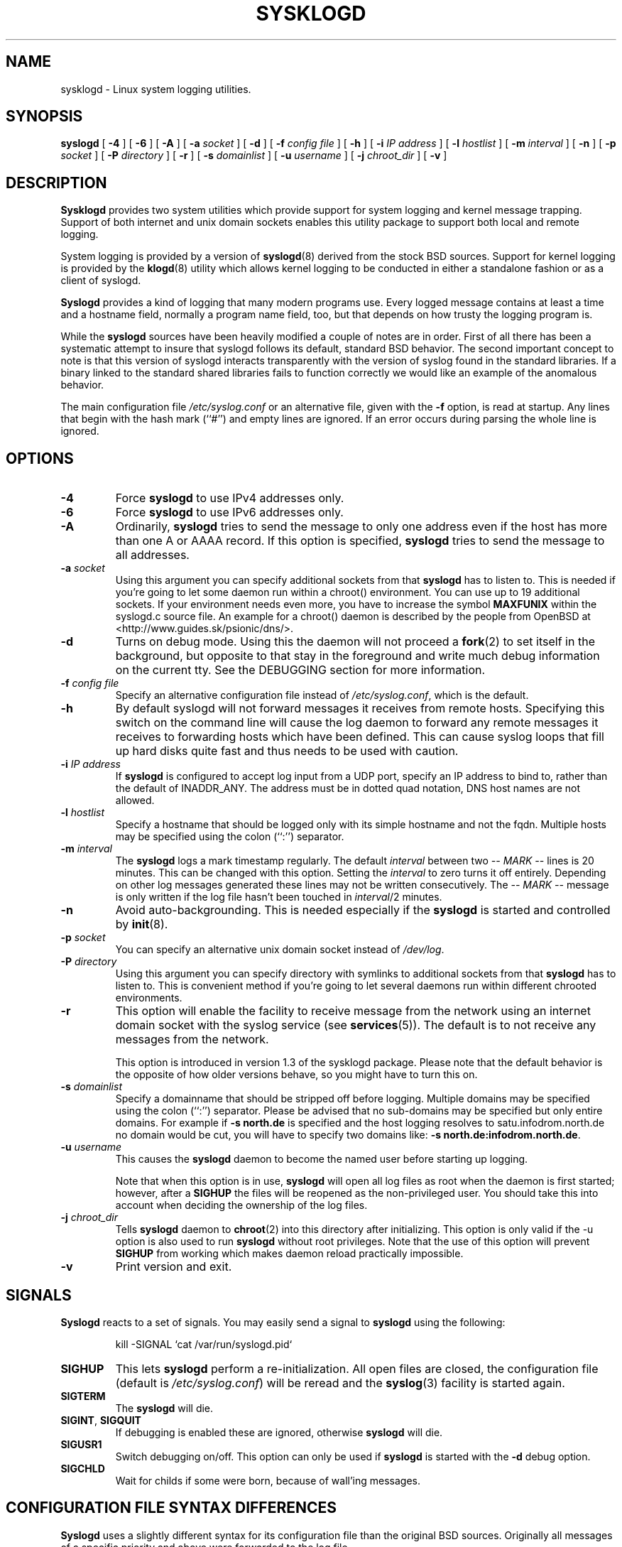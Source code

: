 .\" Copyright 1994 Dr. Greg Wettstein, Enjellic Systems Development.
.\" Copyright 2004,6-8 Martin Schulze <joey@infodrom.org>
.\" May be distributed under the GNU General Public License
.\"
.TH SYSKLOGD 8 "11 May 2008" "Version 1.5" "Linux System Administration"
.SH NAME
sysklogd \- Linux system logging utilities.
.SH SYNOPSIS
.B syslogd
.RB [ " \-4" " ] [ " \-6 " ] [ " \-A " ]"
.RB [ " \-a "
.I socket
]
.RB [ " \-d " ]
.RB [ " \-f "
.I config file
]
.RB [ " \-h " ] 
.RB [ " \-i "
.I IP address
]
.RB [ " \-l "
.I hostlist
]
.RB [ " \-m "
.I interval
] 
.RB [ " \-n " ]
.RB [ " \-p"
.IB socket 
]
.RB [ " \-P "
.I directory
]
.RB [ " \-r " ]
.RB [ " \-s "
.I domainlist
]
.RB [ " \-u"
.IB username
]
.RB [ " \-j "
.I chroot_dir
]
.RB [ " \-v " ]
.SH DESCRIPTION
.B Sysklogd
provides two system utilities which provide support for
system logging and kernel message trapping.  Support of both internet and
unix domain sockets enables this utility package to support both local
and remote logging.

System logging is provided by a version of 
.BR syslogd (8)
derived from the
stock BSD sources.  Support for kernel logging is provided by the
.BR klogd (8)
utility which allows kernel logging to be conducted in either a
standalone fashion or as a client of syslogd.

.B Syslogd
provides a kind of logging that many modern programs use.  Every logged
message contains at least a time and a hostname field, normally a
program name field, too, but that depends on how trusty the logging
program is.

While the
.B syslogd
sources have been heavily modified a couple of notes
are in order.  First of all there has been a systematic attempt to
insure that syslogd follows its default, standard BSD behavior.
The second important concept to note is that this version of syslogd
interacts transparently with the version of syslog found in the
standard libraries.  If a binary linked to the standard shared
libraries fails to function correctly we would like an example of the
anomalous behavior.

The main configuration file
.I /etc/syslog.conf
or an alternative file, given with the 
.B "\-f"
option, is read at startup.  Any lines that begin with the hash mark
(``#'') and empty lines are ignored.  If an error occurs during parsing
the whole line is ignored.
.SH OPTIONS
.TP
.B "\-4"
Force
.B syslogd
to use IPv4 addresses only.
.TP
.B "\-6"
Force
.B syslogd
to use IPv6 addresses only.
.TP
.B "\-A"
Ordinarily,
.B syslogd
tries to send the message to only one address even if the host has
more than one A or AAAA record.  If this option is specified,
.B syslogd
tries to send the message to all addresses.
.TP
.BI "\-a " "socket"
Using this argument you can specify additional sockets from that
.B syslogd
has to listen to.  This is needed if you're going to let some daemon
run within a chroot() environment.  You can use up to 19 additional
sockets.  If your environment needs even more, you have to increase
the symbol
.B MAXFUNIX
within the syslogd.c source file.  An example for a chroot() daemon is
described by the people from OpenBSD at
<http://www.guides.sk/psionic/dns/>.
.TP
.B "\-d"
Turns on debug mode.  Using this the daemon will not proceed a 
.BR fork (2)
to set itself in the background, but opposite to that stay in the
foreground and write much debug information on the current tty.  See the
DEBUGGING section for more information.
.TP
.BI "\-f " "config file"
Specify an alternative configuration file instead of
.IR /etc/syslog.conf ","
which is the default.
.TP
.BI "\-h "
By default syslogd will not forward messages it receives from remote hosts.
Specifying this switch on the command line will cause the log daemon to
forward any remote messages it receives to forwarding hosts which have been
defined.
This can cause syslog loops that fill up hard disks quite fast and
thus needs to be used with caution.
.TP
.BI "\-i " "IP address"
If
.B syslogd
is configured to accept log input from a UDP port, specify an IP address
to bind to, rather than the default of INADDR_ANY.  The address must be in
dotted quad notation, DNS host names are not allowed.
.TP
.BI "\-l " "hostlist"
Specify a hostname that should be logged only with its simple hostname
and not the fqdn.  Multiple hosts may be specified using the colon
(``:'') separator.
.TP
.BI "\-m " "interval"
The
.B syslogd
logs a mark timestamp regularly.  The default
.I interval
between two \fI-- MARK --\fR lines is 20 minutes.  This can be changed
with this option.  Setting the
.I interval
to zero turns it off entirely.  Depending on other log messages
generated these lines may not be written consecutively.
The \fI-- MARK --\fR message is only written if the log file hasn't
been touched in
.IR interval /2
minutes.
.TP
.B "\-n"
Avoid auto-backgrounding.  This is needed especially if the
.B syslogd
is started and controlled by
.BR init (8).
.TP
.BI "\-p " "socket"
You can specify an alternative unix domain socket instead of
.IR /dev/log "."
.TP
.BI "\-P " "directory"
Using this argument you can specify directory with symlinks to
additional sockets from that
.B syslogd
has to listen to.  This is convenient method if you're going to let
several daemons run within different chrooted environments.
.TP
.B "\-r"
This option will enable the facility to receive message from the
network using an internet domain socket with the syslog service (see 
.BR services (5)).
The default is to not receive any messages from the network.

This option is introduced in version 1.3 of the sysklogd
package.  Please note that the default behavior is the opposite of
how older versions behave, so you might have to turn this on.
.TP
.BI "\-s " "domainlist"
Specify a domainname that should be stripped off before
logging.  Multiple domains may be specified using the colon (``:'')
separator.
Please be advised that no sub-domains may be specified but only entire
domains.  For example if
.B "\-s north.de"
is specified and the host logging resolves to satu.infodrom.north.de
no domain would be cut, you will have to specify two domains like:
.BR "\-s north.de:infodrom.north.de" .
.TP
.BI "\-u " "username"
This causes the
.B syslogd
daemon to become the named user before starting up logging.

Note that when this option is in use,
.B syslogd
will open all log files as root when the daemon is first started;
however, after a
.B SIGHUP
the files will be reopened as the non-privileged user.  You should
take this into account when deciding the ownership of the log files.
.TP
.BI "\-j " chroot_dir
Tells
.B syslogd
daemon to
.BR chroot (2)
into this directory after initializing.
This option is only valid if the \-u option is also used to run
.B syslogd
without root privileges.
Note that the use of this option will prevent
.B SIGHUP
from working which makes daemon reload practically impossible.
.TP
.B "\-v"
Print version and exit.
.SH SIGNALS
.B Syslogd
reacts to a set of signals.  You may easily send a signal to
.B syslogd
using the following:
.IP
.nf
kill -SIGNAL `cat /var/run/syslogd.pid`
.fi
.PP
.TP
.B SIGHUP
This lets
.B syslogd
perform a re-initialization.  All open files are closed, the
configuration file (default is 
.IR /etc/syslog.conf ")"
will be reread and the
.BR syslog (3)
facility is started again.
.TP
.B SIGTERM
The
.B syslogd
will die.
.TP
.BR SIGINT ", " SIGQUIT
If debugging is enabled these are ignored, otherwise 
.B syslogd
will die.
.TP
.B SIGUSR1
Switch debugging on/off.  This option can only be used if
.B syslogd
is started with the
.B "\-d"
debug option.
.TP
.B SIGCHLD
Wait for childs if some were born, because of wall'ing messages.
.SH CONFIGURATION FILE SYNTAX DIFFERENCES
.B Syslogd
uses a slightly different syntax for its configuration file than
the original BSD sources.  Originally all messages of a specific priority
and above were forwarded to the log file.
.IP
For example the following line caused ALL output from daemons using
the daemon facilities (debug is the lowest priority, so every higher
will also match) to go into 
.IR /usr/adm/daemons :
.IP
.nf
	# Sample syslog.conf
	daemon.debug			/usr/adm/daemons
.fi
.PP
Under the new scheme this behavior remains the same.  The difference
is the addition of four new specifiers, the asterisk (\fB*\fR)
wildcard, the equation sign (\fB=\fR), the exclamation mark
(\fB!\fR), and the minus sign (\fB-\fR).

The \fB*\fR specifies that all messages for the
specified facility are to be directed to the destination.  Note that
this behavior is degenerate with specifying a priority level of debug.
Users have indicated that the asterisk notation is more intuitive.

The \fB=\fR wildcard is used to restrict logging to the specified priority
class.  This allows, for example, routing only debug messages to a
particular logging source.
.IP
For example the following line in
.I syslog.conf
would direct debug messages from all sources to the
.I /usr/adm/debug
file.
.IP
.nf
	# Sample syslog.conf
	*.=debug			/usr/adm/debug
.fi
.PP
.\" The \fB!\fR as the first character of a priority inverts the above
.\" mentioned interpretation.
The \fB!\fR is used to exclude logging of the specified
priorities.  This affects all (!) possibilities of specifying priorities.
.IP
For example the following lines would log all messages of the facility
mail except those with the priority info to the
.I /usr/adm/mail 
file.  And all messages from news.info (including) to news.crit
(excluding) would be logged to the
.I /usr/adm/news
file.
.IP
.nf
	# Sample syslog.conf
	mail.*;mail.!=info		/usr/adm/mail
	news.info;news.!crit	/usr/adm/news
.fi
.PP
You may use it intuitively as an exception specifier.  The above
mentioned interpretation is simply inverted.  Doing that you may use

.nf
	mail.none
.fi
or
.nf
	mail.!*
.fi
or
.nf
	mail.!debug
.fi

to skip every message that comes with a mail facility.  There is much
room to play with it. :-)

The \fB-\fR may only be used to prefix a filename if you want to omit
sync'ing the file after every write to it.

This may take some acclimatization for those individuals used to the
pure BSD behavior but testers have indicated that this syntax is
somewhat more flexible than the BSD behavior.  Note that these changes
should not affect standard
.BR syslog.conf (5)
files.  You must specifically
modify the configuration files to obtain the enhanced behavior.
.SH SUPPORT FOR REMOTE LOGGING
These modifications provide network support to the syslogd facility.
Network support means that messages can be forwarded from one node
running syslogd to another node running syslogd where they will be
actually logged to a disk file.

To enable this you have to specify the
.B "\-r"
option on the command line.  The default behavior is that
.B syslogd
won't listen to the network.

The strategy is to have syslogd listen on a unix domain socket for
locally generated log messages.  This behavior will allow syslogd to
inter-operate with the syslog found in the standard C library.  At the
same time syslogd listens on the standard syslog port for messages
forwarded from other hosts.  To have this work correctly the
.BR services (5)
files (typically found in
.IR /etc )
must have the following
entry:
.IP
.nf
	syslog          514/udp
.fi
.PP
If this entry is missing
.B syslogd
neither can receive remote messages nor send them, because the UDP
port cant be opened.  Instead 
.B syslogd
will die immediately, blowing out an error message.

To cause messages to be forwarded to another host replace
the normal file line in the
.I syslog.conf
file with the name of the host to which the messages is to be sent
prepended with an @.
.IP
For example, to forward
.B ALL
messages to a remote host use the
following
.I syslog.conf
entry:
.IP
.nf
	# Sample syslogd configuration file to
	# messages to a remote host forward all.
	*.*			@hostname
.fi

To forward all \fBkernel\fP messages to a remote host the
configuration file would be as follows:
.IP
.nf
	# Sample configuration file to forward all kernel
	# messages to a remote host.
	kern.*		@hostname
.fi
.PP

If the remote hostname cannot be resolved at startup, because the
name-server might not be accessible (it may be started after syslogd)
you don't have to worry.
.B Syslogd
will retry to resolve the name ten times and then complain.  Another
possibility to avoid this is to place the hostname in
.IR /etc/hosts .

With normal
.BR syslogd s
you would get syslog-loops if you send out messages that were received
from a remote host to the same host (or more complicated to a third
host that sends it back to the first one, and so on).  In my domain
(Infodrom Oldenburg) we accidently got one and our disks filled up
with the same single message. :-(

To avoid this no messages received from a
remote host are sent out to another (or the same) remote host
anymore.  If you experience are setup in which you need this behaviour,
please use the
.B \-h
command line switch.
However, this option needs to be handled with caution since a syslog
loop can fill up hard disks quite fast.

If the remote host is located in the same domain as the host, 
.B syslogd
is running on, only the simple hostname will be logged instead of
the whole fqdn.

In a local network you may provide a central log server to have all
the important information kept on one machine.  If the network consists
of different domains you don't have to complain about logging fully
qualified names instead of simple hostnames.  You may want to use the
strip-domain feature
.B \-s
of this server.  You can tell the
.B syslogd
to strip off several domains other than the one the server is located
in and only log simple hostnames.

Using the
.B \-l
option there's also a possibility to define single hosts as local
machines.  This, too, results in logging only their simple hostnames
and not the fqdns.

The UDP socket used to forward messages to remote hosts or to receive
messages from them is only opened when it is needed.  In releases
prior to 1.3-23 it was opened every time but not opened for reading or
forwarding respectively.
.SH OUTPUT TO NAMED PIPES (FIFOs)
This version of syslogd has support for logging output to named pipes
(fifos).  A fifo or named pipe can be used as a destination for log
messages by prepending a pipy symbol (``|'') to the name of the
file.  This is handy for debugging.  Note that the fifo must be created
with the mkfifo command before syslogd is started.
.IP
The following configuration file routes debug messages from the
kernel to a fifo:
.IP
.nf
	# Sample configuration to route kernel debugging
	# messages ONLY to /usr/adm/debug which is a
	# named pipe.
	kern.=debug			|/usr/adm/debug
.fi
.LP
.SH INSTALLATION CONCERNS
There is probably one important consideration when installing this
version of syslogd.  This version of syslogd is dependent on proper
formatting of messages by the syslog function.  The functioning of the
syslog function in the shared libraries changed somewhere in the
region of libc.so.4.[2-4].n.  The specific change was to
null-terminate the message before transmitting it to the 
.I /dev/log
socket.  Proper functioning of this version of syslogd is dependent on
null-termination of the message.

This problem will typically manifest itself if old statically linked
binaries are being used on the system.  Binaries using old versions of
the syslog function will cause empty lines to be logged followed by
the message with the first character in the message removed.
Relinking these binaries to newer versions of the shared libraries
will correct this problem.

Both the
.BR syslogd "(8) and the " klogd (8)
can either be run from
.BR init (8)
or started as part of the rc.*
sequence.  If it is started from init the option \fI\-n\fR must be set,
otherwise you'll get tons of syslog daemons started.  This is because 
.BR init (8)
depends on the process ID.
.SH SECURITY THREATS
There is the potential for the syslogd daemon to be
used as a conduit for a denial of service attack.  Thanks go to John
Morrison (jmorriso@rflab.ee.ubc.ca) for alerting me to this potential.
A rogue program(mer) could very easily flood the syslogd daemon with
syslog messages resulting in the log files consuming all the remaining
space on the filesystem.  Activating logging over the inet domain
sockets will of course expose a system to risks outside of programs or
individuals on the local machine.

There are a number of methods of protecting a machine:
.IP 1.
Implement kernel firewalling to limit which hosts or networks have
access to the 514/UDP socket.
.IP 2.
Logging can be directed to an isolated or non-root filesystem which,
if filled, will not impair the machine.
.IP 3.
The ext2 filesystem can be used which can be configured to limit a
certain percentage of a filesystem to usage by root only.  \fBNOTE\fP
that this will require syslogd to be run as a non-root process.
\fBALSO NOTE\fP that this will prevent usage of remote logging since
syslogd will be unable to bind to the 514/UDP socket.
.IP 4.
Disabling inet domain sockets will limit risk to the local machine.
.IP 5.
Use step 4 and if the problem persists and is not secondary to a rogue
program/daemon get a 3.5 ft (approx. 1 meter) length of sucker rod*
and have a chat with the user in question.

Sucker rod def. \(em 3/4, 7/8 or 1in. hardened steel rod, male
threaded on each end.  Primary use in the oil industry in Western
North Dakota and other locations to pump 'suck' oil from oil wells.
Secondary uses are for the construction of cattle feed lots and for
dealing with the occasional recalcitrant or belligerent individual.
.SH DEBUGGING
When debugging is turned on using
.B "\-d"
option then
.B syslogd
will be very verbose by writing much of what it does on stdout.  Whenever
the configuration file is reread and re-parsed you'll see a tabular,
corresponding to the internal data structure.  This tabular consists of
four fields:
.TP
.I number
This field contains a serial number starting by zero.  This number
represents the position in the internal data structure (i.e. the
array).  If one number is left out then there might be an error in the
corresponding line in
.IR /etc/syslog.conf .
.TP
.I pattern
This field is tricky and represents the internal structure
exactly.  Every column stands for a facility (refer to
.BR syslog (3)).
As you can see, there are still some facilities left free for former
use, only the left most are used.  Every field in a column represents
the priorities (refer to
.BR syslog (3)).
.TP
.I action
This field describes the particular action that takes place whenever a
message is received that matches the pattern.  Refer to the
.BR syslog.conf (5)
manpage for all possible actions.
.TP
.I arguments
This field shows additional arguments to the actions in the last
field.  For file-logging this is the filename for the logfile; for
user-logging this is a list of users; for remote logging this is the
hostname of the machine to log to; for console-logging this is the
used console; for tty-logging this is the specified tty; wall has no
additional arguments.
.SH FILES
.PD 0
.TP
.I /etc/syslog.conf
Configuration file for
.BR syslogd .
See
.BR syslog.conf (5)
for exact information.
.TP
.I /dev/log
The Unix domain socket to from where local syslog messages are read.
.TP
.I /var/run/syslogd.pid
The file containing the process id of 
.BR syslogd .
.PD
.SH BUGS
If an error occurs in one line the whole rule is ignored.

.B Syslogd
doesn't change the filemode of opened logfiles at any stage of
process.  If a file is created it is world readable.  If you want to
avoid this, you have to create it and change permissions on your own.
This could be done in combination with rotating logfiles using the 
.BR savelog (8)
program that is shipped in the 
.B smail
3.x distribution.  Remember that it might be a security hole if
everybody is able to read auth.* messages as these might contain
passwords.
.SH SEE ALSO
.BR syslog.conf (5),
.BR klogd (8),
.BR logger (1),
.BR syslog (2),
.BR syslog (3),
.BR services (5),
.BR savelog (8).
.SH AUTHORS
The system log daemon
.B syslogd
is originally  taken from BSD sources, Greg Wettstein <greg@wind.enjellic.com>
performed the port to Linux, Martin Schulze <joey@infodrom.org>
fixed some bugs, added several new features and took over maintenance.
